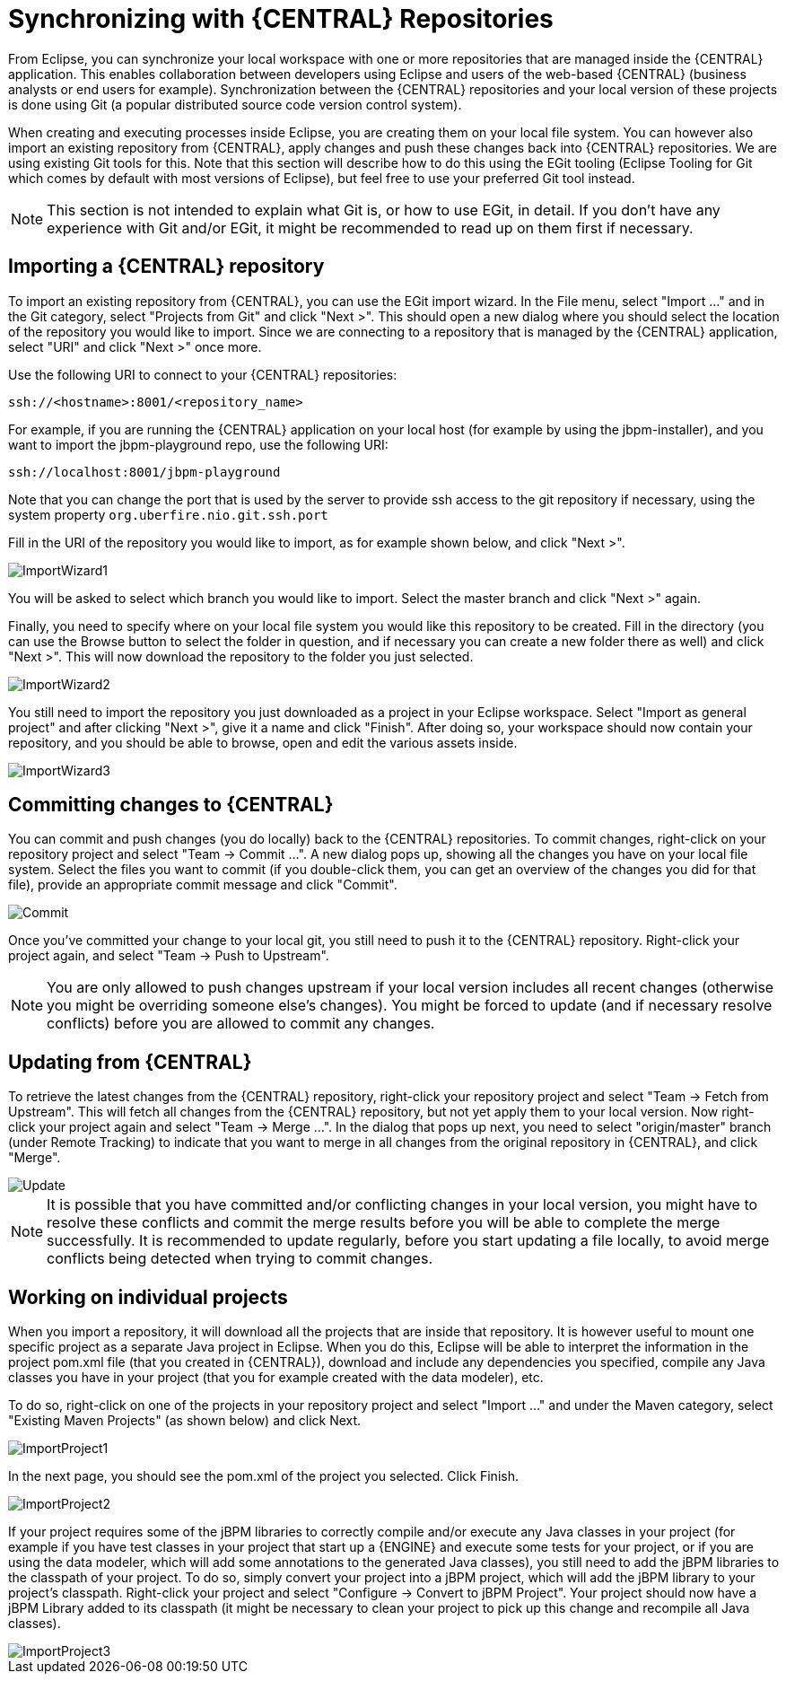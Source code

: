
= Synchronizing with {CENTRAL} Repositories

From Eclipse, you can synchronize your local workspace with one or more repositories that are managed inside the {CENTRAL} application.
This enables collaboration between developers using Eclipse and users of the web-based {CENTRAL} (business analysts or end users for example).   Synchronization between the {CENTRAL} repositories and your local version of these projects is done using Git (a popular distributed source code version control system).

When creating and executing processes inside Eclipse, you are creating them on your local file system.
You can however also import an existing repository from {CENTRAL}, apply changes and push these changes back into {CENTRAL} repositories.
We are using existing Git tools for this.
Note that this section will describe how to do this using the EGit tooling (Eclipse Tooling for Git which comes by default with most versions of Eclipse), but feel free to use your preferred Git tool instead.

[NOTE]
====
This section is not intended to explain what Git is, or how to use EGit, in detail.
If you don't have any experience with Git and/or EGit, it might be recommended to read up on them first if necessary.
====

== Importing a {CENTRAL} repository

To import an existing repository from {CENTRAL}, you can use the EGit import wizard.
In the File menu, select "Import ..." and in the Git category, select "Projects from Git" and click "Next >".  This should open a new dialog where you should select the location of the repository you would like to import.
Since we are connecting to a repository that is managed by the {CENTRAL} application, select "URI" and click "Next >" once more.

Use the following URI to connect to your {CENTRAL} repositories:

[source]
----
ssh://<hostname>:8001/<repository_name>
----

For example, if you are running the {CENTRAL} application on your local host (for example by using the jbpm-installer), and you want to import the jbpm-playground repo, use the following URI:

[source]
----
ssh://localhost:8001/jbpm-playground
----

Note that you can change the port that is used by the server to provide ssh access to the git repository if necessary, using the system property `org.uberfire.nio.git.ssh.port`

Fill in the URI of the repository you would like to import, as for example shown below, and click "Next >".


image::EclipseJBPM/ImportWizard1.png[]


You will be asked to select which branch you would like to import.
Select the master branch and click "Next >" again.

Finally, you need to specify where on your local file system you would like this repository to be created.
Fill in the directory (you can use the Browse button to select the folder in question, and if necessary you can create a new folder there as well) and click "Next >".  This will now download the repository to the folder you just selected.


image::EclipseJBPM/ImportWizard2.png[]


You still need to import the repository you just downloaded as a project in your Eclipse workspace.
Select "Import as general project" and after clicking "Next >", give it a name and click "Finish".  After doing so, your workspace should now contain your repository, and you should be able to browse, open and edit the various assets inside.


image::EclipseJBPM/ImportWizard3.png[]


== Committing changes to {CENTRAL}

You can commit and push changes (you do locally) back to the {CENTRAL} repositories.
To commit changes, right-click on your repository project and select "Team -> Commit ...".  A new dialog pops up, showing all the changes you have on your local file system.
Select the files you want to commit (if you double-click them, you can get an overview of the changes you did for that file), provide an appropriate commit message and click "Commit".


image::EclipseJBPM/Commit.png[]


Once you've committed your change to your local git, you still need to push it to the {CENTRAL} repository.
Right-click your project again, and select "Team -> Push to Upstream".

[NOTE]
====
You are only allowed to push changes upstream if your local version includes all recent changes (otherwise you might be overriding someone else's changes).  You might be forced to update (and if necessary resolve conflicts) before you are allowed to commit any changes.
====

== Updating from {CENTRAL}

To retrieve the latest changes from the {CENTRAL} repository, right-click your repository project and select "Team -> Fetch from Upstream".  This will fetch all changes from the {CENTRAL} repository, but not yet apply them to your local version.
Now right-click your project again and select "Team -> Merge ...".  In the dialog that pops up next, you need to select "origin/master" branch (under Remote Tracking) to indicate that you want to merge in all changes from the original repository in {CENTRAL}, and click "Merge".


image::EclipseJBPM/Update.png[]


[NOTE]
====
It is possible that you have committed and/or conflicting changes in your local version, you might have to resolve these conflicts and commit the merge results before you will be able to complete the merge successfully.
It is recommended to update regularly, before you start updating a file locally, to avoid merge conflicts being detected when trying to commit changes.
====

== Working on individual projects

When you import a repository, it will download all the projects that are inside that repository.
It is however useful to mount one specific project as a separate Java project in Eclipse.
When you do this, Eclipse will be able to interpret the information in the project pom.xml file (that you created in {CENTRAL}), download and include any dependencies you specified, compile any Java classes you have in your project (that you for example created with the data modeler), etc.

To do so, right-click on one of the projects in your repository project and select "Import ..." and under the Maven category, select "Existing Maven Projects" (as shown below) and click Next.


image::EclipseJBPM/ImportProject1.png[]


In the next page, you should see the pom.xml of the project you selected.
Click Finish.


image::EclipseJBPM/ImportProject2.png[]


If your project requires some of the jBPM libraries to correctly compile and/or execute any Java classes in your project (for example if you have test classes in your project that start up a {ENGINE} and execute some tests for your project, or if you are using the data modeler, which will add some annotations to the generated Java classes), you still need to add the jBPM libraries to the classpath of your project.
To do so, simply convert your project into a jBPM project, which will add the jBPM library to your project's classpath.
Right-click your project and select "Configure -> Convert to jBPM Project".  Your project should now have a jBPM Library added to its classpath (it might be necessary to clean your project to pick up this change and recompile all Java classes).


image::EclipseJBPM/ImportProject3.png[]
